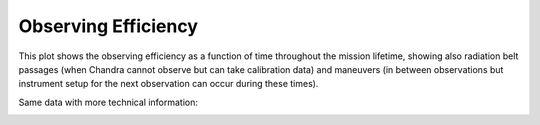 Observing Efficiency
====================


This plot shows the observing efficiency as a function of time throughout the mission lifetime, showing also radiation belt passages (when Chandra cannot observe but can take calibration data) and maneuvers (in between observations but instrument setup for the next observation can occur during these times). 

.. image::
    images/newefficiency2.png

Same data with more technical information:

.. image:: 
    images/efficiency_plot.png
